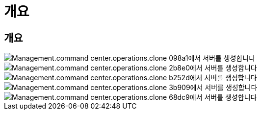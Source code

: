 = 개요
:allow-uri-read: 




== 개요

image::Management.command_center.operations.create_server_from_clone-098a1.png[Management.command center.operations.clone 098a1에서 서버를 생성합니다]

image::Management.command_center.operations.create_server_from_clone-2b8e0.png[Management.command center.operations.clone 2b8e0에서 서버를 생성합니다]

image::Management.command_center.operations.create_server_from_clone-b252d.png[Management.command center.operations.clone b252d에서 서버를 생성합니다]

image::Management.command_center.operations.create_server_from_clone-3b909.png[Management.command center.operations.clone 3b909에서 서버를 생성합니다]

image::Management.command_center.operations.create_server_from_clone-68dc9.png[Management.command center.operations.clone 68dc9에서 서버를 생성합니다]
